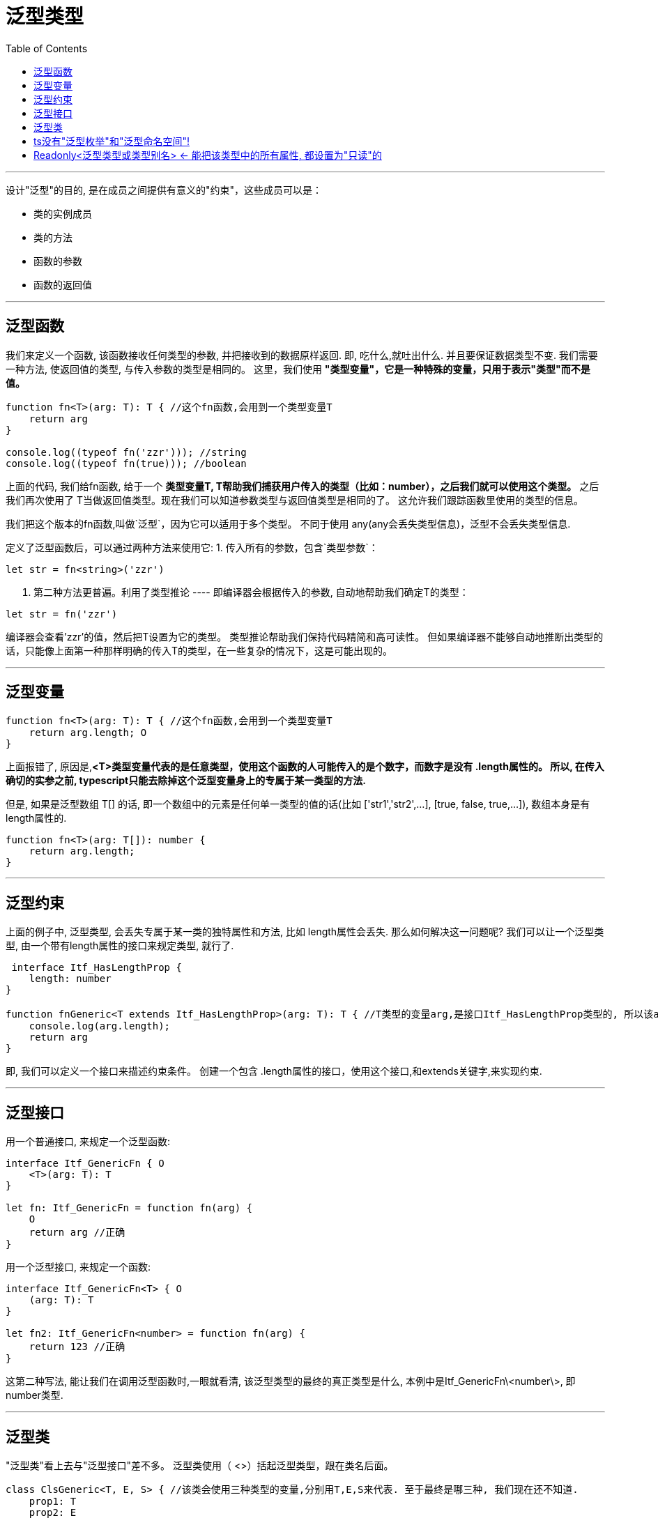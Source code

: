 
= 泛型类型
:toc:

---

设计"泛型"的目的, 是在成员之间提供有意义的"约束"，这些成员可以是：

- 类的实例成员
- 类的方法

- 函数的参数
- 函数的返回值

---

== 泛型函数
我们来定义一个函数, 该函数接收任何类型的参数, 并把接收到的数据原样返回. 即, 吃什么,就吐出什么. 并且要保证数据类型不变.  
我们需要一种方法, 使返回值的类型, 与传入参数的类型是相同的。  
这里，我们使用 **"类型变量"，它是一种特殊的变量，只用于表示"类型"而不是值。**


[source, typescript]
....
function fn<T>(arg: T): T { //这个fn函数,会用到一个类型变量T
    return arg
}

console.log((typeof fn('zzr'))); //string
console.log((typeof fn(true))); //boolean
....

上面的代码, 我们给fn函数, 给于一个 **类型变量T, T帮助我们捕获用户传入的类型（比如：number），之后我们就可以使用这个类型。** 之后我们再次使用了 T当做返回值类型。现在我们可以知道参数类型与返回值类型是相同的了。 这允许我们跟踪函数里使用的类型的信息。

我们把这个版本的fn函数,叫做`泛型`，因为它可以适用于多个类型。 不同于使用 any(any会丢失类型信息)，泛型不会丢失类型信息.



定义了泛型函数后，可以通过两种方法来使用它:
 1. 传入所有的参数，包含`类型参数`：

[source, typescript]
....
let str = fn<string>('zzr')
....

2. 第二种方法更普遍。利用了类型推论 ---- 即编译器会根据传入的参数, 自动地帮助我们确定T的类型：

[source, typescript]
....
let str = fn('zzr')
....

编译器会查看'zzr'的值，然后把T设置为它的类型。 类型推论帮助我们保持代码精简和高可读性。   
但如果编译器不能够自动地推断出类型的话，只能像上面第一种那样明确的传入T的类型，在一些复杂的情况下，这是可能出现的。

---

== 泛型变量

[source, typescript]
....
function fn<T>(arg: T): T { //这个fn函数,会用到一个类型变量T
    return arg.length; O
}
....

上面报错了, 原因是,**<T>类型变量代表的是任意类型，使用这个函数的人可能传入的是个数字，而数字是没有 .length属性的。 所以, 在传入确切的实参之前, typescript只能去除掉这个泛型变量身上的专属于某一类型的方法.**

但是, 如果是泛型数组 T[] 的话, 即一个数组中的元素是任何单一类型的值的话(比如 ['str1','str2',...], [true, false, true,...]), 数组本身是有length属性的.

[source, typescript]
....
function fn<T>(arg: T[]): number { 
    return arg.length;
}
....

---

== 泛型约束
上面的例子中, 泛型类型, 会丢失专属于某一类的独特属性和方法, 比如 length属性会丢失. 那么如何解决这一问题呢? 我们可以让一个泛型类型, 由一个带有length属性的接口来规定类型, 就行了.

[source, typescript]
....
 interface Itf_HasLengthProp {
    length: number
}

function fnGeneric<T extends Itf_HasLengthProp>(arg: T): T { //T类型的变量arg,是接口Itf_HasLengthProp类型的, 所以该arg变量里面有length属性
    console.log(arg.length);
    return arg
}
....

即, 我们可以定义一个接口来描述约束条件。 创建一个包含 .length属性的接口，使用这个接口,和extends关键字,来实现约束.

---

== 泛型接口
用一个普通接口, 来规定一个泛型函数:

[source, typescript]
....
interface Itf_GenericFn { O
    <T>(arg: T): T
}

let fn: Itf_GenericFn = function fn(arg) {
    O
    return arg //正确
}
....

用一个泛型接口, 来规定一个函数:

[source, typescript]
....
interface Itf_GenericFn<T> { O
    (arg: T): T
}

let fn2: Itf_GenericFn<number> = function fn(arg) {
    return 123 //正确
}
....

这第二种写法, 能让我们在调用泛型函数时,一眼就看清, 该泛型类型的最终的真正类型是什么, 本例中是Itf_GenericFn\<number\>, 即number类型.

---

== 泛型类

"泛型类"看上去与"泛型接口"差不多。 泛型类使用（ <>）括起泛型类型，跟在类名后面。

[source, typescript]
....
class ClsGeneric<T, E, S> { //该类会使用三种类型的变量,分别用T,E,S来代表. 至于最终是哪三种, 我们现在还不知道.
    prop1: T
    prop2: E

    constructor(prop1: T, prop2: E) {
        this.prop1 = prop1;
        this.prop2 = prop2;
    }

    fn(arg1: S, arg2: T): any {

    }
}
....

与接口一样，直接把"泛型类型"放在类名后面，可以帮助我们确认类的所有属性,所使用的类型。  

类有两部分：静态部分和实例部分。 **注意: "泛型类"指的是"实例部分"的类型，所以类的"静态属性"不能使用这个泛型类型。**

---

== ts没有"泛型枚举"和"泛型命名空间"!

---

== Readonly<泛型类型或类型别名> <- 能把该类型中的所有属性, 都设置为"只读"的

注意 readonly 和 Readonly的区别:

|===
|区别 |说明

|readonly 属性名 //首字母r是小写
|将"单个"的属性, 变成只读的

|Readonly<某类型> //首字母R是大写!
|将一个类型中的"所有"属性, 都设置为只读的.

|===



[source, typescript]
....
interface ItfPerson {
    isFemale: boolean,
    charm: number
}

type ItfPerson_Readonly = Readonly<ItfPerson> //注意, Readonly的R是大写! 这里, 把ItfPerson中的所有属性, 都设置为只读的.

let zzr: ItfPerson_Readonly = {charm: 0, isFemale: true}
zzr.charm = 99 //报错, 只读属性无法修改. error TS2540: Cannot assign to 'charm' because it is a read-only property.
zzr.isFemale = false //报错, 只读属性无法修改.
....


---

